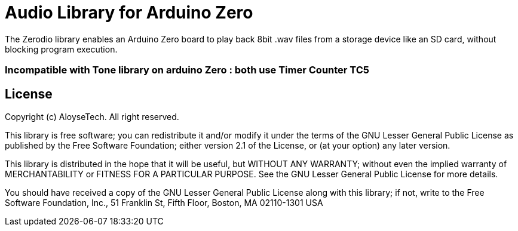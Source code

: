 = Audio Library for Arduino Zero =

The Zerodio library enables an Arduino Zero board to play back 8bit .wav files 
from a storage device like an SD card, without blocking program execution.

=== Incompatible with Tone library on arduino Zero : both use Timer Counter TC5 ===

== License ==

Copyright (c) AloyseTech. All right reserved.

This library is free software; you can redistribute it and/or
modify it under the terms of the GNU Lesser General Public
License as published by the Free Software Foundation; either
version 2.1 of the License, or (at your option) any later version.

This library is distributed in the hope that it will be useful,
but WITHOUT ANY WARRANTY; without even the implied warranty of
MERCHANTABILITY or FITNESS FOR A PARTICULAR PURPOSE. See the GNU
Lesser General Public License for more details.

You should have received a copy of the GNU Lesser General Public
License along with this library; if not, write to the Free Software
Foundation, Inc., 51 Franklin St, Fifth Floor, Boston, MA 02110-1301 USA
